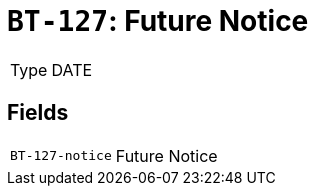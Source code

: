 = `BT-127`: Future Notice
:navtitle: Business Terms

[horizontal]
Type:: DATE

== Fields
[horizontal]
  `BT-127-notice`:: Future Notice
